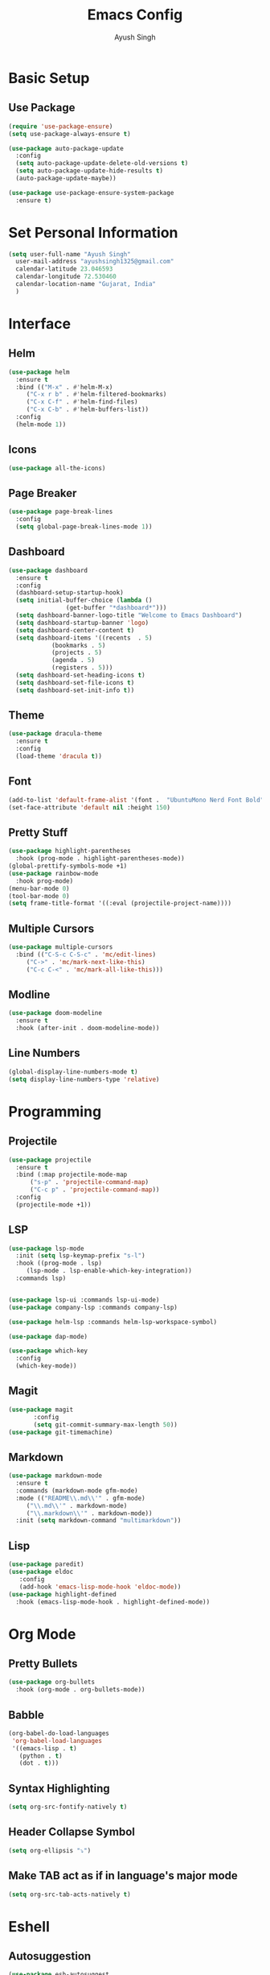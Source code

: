 #+TITLE: Emacs Config
#+AUTHOR: Ayush Singh
#+EMAIL: ayushsingh1325@gmail.com

* Basic Setup
** Use Package
#+BEGIN_SRC emacs-lisp
  (require 'use-package-ensure)
  (setq use-package-always-ensure t)

  (use-package auto-package-update
    :config
    (setq auto-package-update-delete-old-versions t)
    (setq auto-package-update-hide-results t)
    (auto-package-update-maybe))

  (use-package use-package-ensure-system-package
    :ensure t)
#+END_SRC

* Set Personal Information
#+BEGIN_SRC emacs-lisp
  (setq user-full-name "Ayush Singh"
	user-mail-address "ayushsingh1325@gmail.com"
	calendar-latitude 23.046593
	calendar-longitude 72.530460
	calendar-location-name "Gujarat, India"
	)
#+END_SRC

* Interface
** Helm
#+BEGIN_SRC emacs-lisp
  (use-package helm
    :ensure t
    :bind (("M-x" . #'helm-M-x)
	   ("C-x r b" . #'helm-filtered-bookmarks)
	   ("C-x C-f" . #'helm-find-files)
	   ("C-x C-b" . #'helm-buffers-list))
    :config
    (helm-mode 1))
#+END_SRC
** Icons
#+BEGIN_SRC emacs-lisp
  (use-package all-the-icons)
#+END_SRC
** Page Breaker
#+BEGIN_SRC emacs-lisp
  (use-package page-break-lines
    :config
    (setq global-page-break-lines-mode 1))
#+END_SRC
** Dashboard
#+BEGIN_SRC emacs-lisp
  (use-package dashboard
    :ensure t
    :config
    (dashboard-setup-startup-hook)
    (setq initial-buffer-choice (lambda ()
				  (get-buffer "*dashboard*")))
    (setq dashboard-banner-logo-title "Welcome to Emacs Dashboard")
    (setq dashboard-startup-banner 'logo)
    (setq dashboard-center-content t)
    (setq dashboard-items '((recents  . 5)
			  (bookmarks . 5)
			  (projects . 5)
			  (agenda . 5)
			  (registers . 5)))
    (setq dashboard-set-heading-icons t)
    (setq dashboard-set-file-icons t)
    (setq dashboard-set-init-info t))
#+END_SRC
** Theme
#+BEGIN_SRC emacs-lisp
  (use-package dracula-theme
    :ensure t
    :config
    (load-theme 'dracula t))
#+END_SRC
** Font
#+BEGIN_SRC emacs-lisp
  (add-to-list 'default-frame-alist '(font .  "UbuntuMono Nerd Font Bold" ))
  (set-face-attribute 'default nil :height 150)
#+END_SRC
** Pretty Stuff
#+BEGIN_SRC emacs-lisp
  (use-package highlight-parentheses
    :hook (prog-mode . highlight-parentheses-mode))
  (global-prettify-symbols-mode +1)
  (use-package rainbow-mode
    :hook prog-mode)
  (menu-bar-mode 0)
  (tool-bar-mode 0)
  (setq frame-title-format '((:eval (projectile-project-name))))
#+END_SRC
** Multiple Cursors
#+BEGIN_SRC emacs-lisp
  (use-package multiple-cursors
    :bind (("C-S-c C-S-c" . 'mc/edit-lines)
	   ("C->" . 'mc/mark-next-like-this)
	   ("C-c C-<" . 'mc/mark-all-like-this)))
#+END_SRC
** Modline
#+BEGIN_SRC emacs-lisp
  (use-package doom-modeline
	:ensure t
	:hook (after-init . doom-modeline-mode))
#+END_SRC
** Line Numbers
#+BEGIN_SRC emacs-lisp
  (global-display-line-numbers-mode t)
  (setq display-line-numbers-type 'relative)
#+END_SRC

* Programming
** Projectile
#+BEGIN_SRC emacs-lisp
  (use-package projectile
    :ensure t
    :bind (:map projectile-mode-map
		("s-p" . 'projectile-command-map)
		("C-c p" . 'projectile-command-map))
    :config
    (projectile-mode +1))
#+END_SRC

** LSP
#+BEGIN_SRC emacs-lisp
  (use-package lsp-mode
    :init (setq lsp-keymap-prefix "s-l")
    :hook ((prog-mode . lsp)
	   (lsp-mode . lsp-enable-which-key-integration))
    :commands lsp)


  (use-package lsp-ui :commands lsp-ui-mode)
  (use-package company-lsp :commands company-lsp)

  (use-package helm-lsp :commands helm-lsp-workspace-symbol)

  (use-package dap-mode)

  (use-package which-key
    :config
    (which-key-mode))
#+END_SRC
** Magit
#+BEGIN_SRC emacs-lisp
  (use-package magit
		 :config
		 (setq git-commit-summary-max-length 50))
  (use-package git-timemachine)
#+END_SRC
** Markdown
#+BEGIN_SRC emacs-lisp
  (use-package markdown-mode
    :ensure t
    :commands (markdown-mode gfm-mode)
    :mode (("README\\.md\\'" . gfm-mode)
	   ("\\.md\\'" . markdown-mode)
	   ("\\.markdown\\'" . markdown-mode))
    :init (setq markdown-command "multimarkdown"))
#+END_SRC
** Lisp
#+BEGIN_SRC emacs-lisp
  (use-package paredit)
  (use-package eldoc
     :config
     (add-hook 'emacs-lisp-mode-hook 'eldoc-mode))
  (use-package highlight-defined
    :hook (emacs-lisp-mode-hook . highlight-defined-mode))
#+END_SRC

* Org Mode
** Pretty Bullets
#+BEGIN_SRC emacs-lisp
  (use-package org-bullets
    :hook (org-mode . org-bullets-mode))
#+END_SRC
** Babble
#+BEGIN_SRC emacs-lisp
  (org-babel-do-load-languages
   'org-babel-load-languages
   '((emacs-lisp . t)
     (python . t)
     (dot . t)))
#+END_SRC
** Syntax Highlighting
#+BEGIN_SRC emacs-lisp
  (setq org-src-fontify-natively t)
#+END_SRC
** Header Collapse Symbol
#+BEGIN_SRC emacs-lisp
  (setq org-ellipsis "⤵")
#+END_SRC
** Make TAB act as if in language's major mode
#+BEGIN_SRC emacs-lisp
  (setq org-src-tab-acts-natively t)
#+END_SRC

* Eshell
** Autosuggestion
#+BEGIN_SRC emacs-lisp
  (use-package esh-autosuggest
    :hook (eshell-mode . esh-autosuggest-mode)
    :ensure t)
#+END_SRC

* Documents
#+BEGIN_SRC emacs-lisp
  (use-package pdf-tools)
#+END_SRC

* Dired
** Copy Directories recusrsively
#+BEGIN_SRC emacs-lisp
  (setq dired-recursive-copies 'always)
#+END_SRC
** Ask before recursively deleting
#+BEGIN_SRC emacs-lisp
  (setq dired-recursive-deletes 'top)
#+END_SRC
** Perform actions asynchronously
#+BEGIN_SRC emacs-lisp
  (use-package async
    :config
    (dired-async-mode 1))
#+END_SRC
